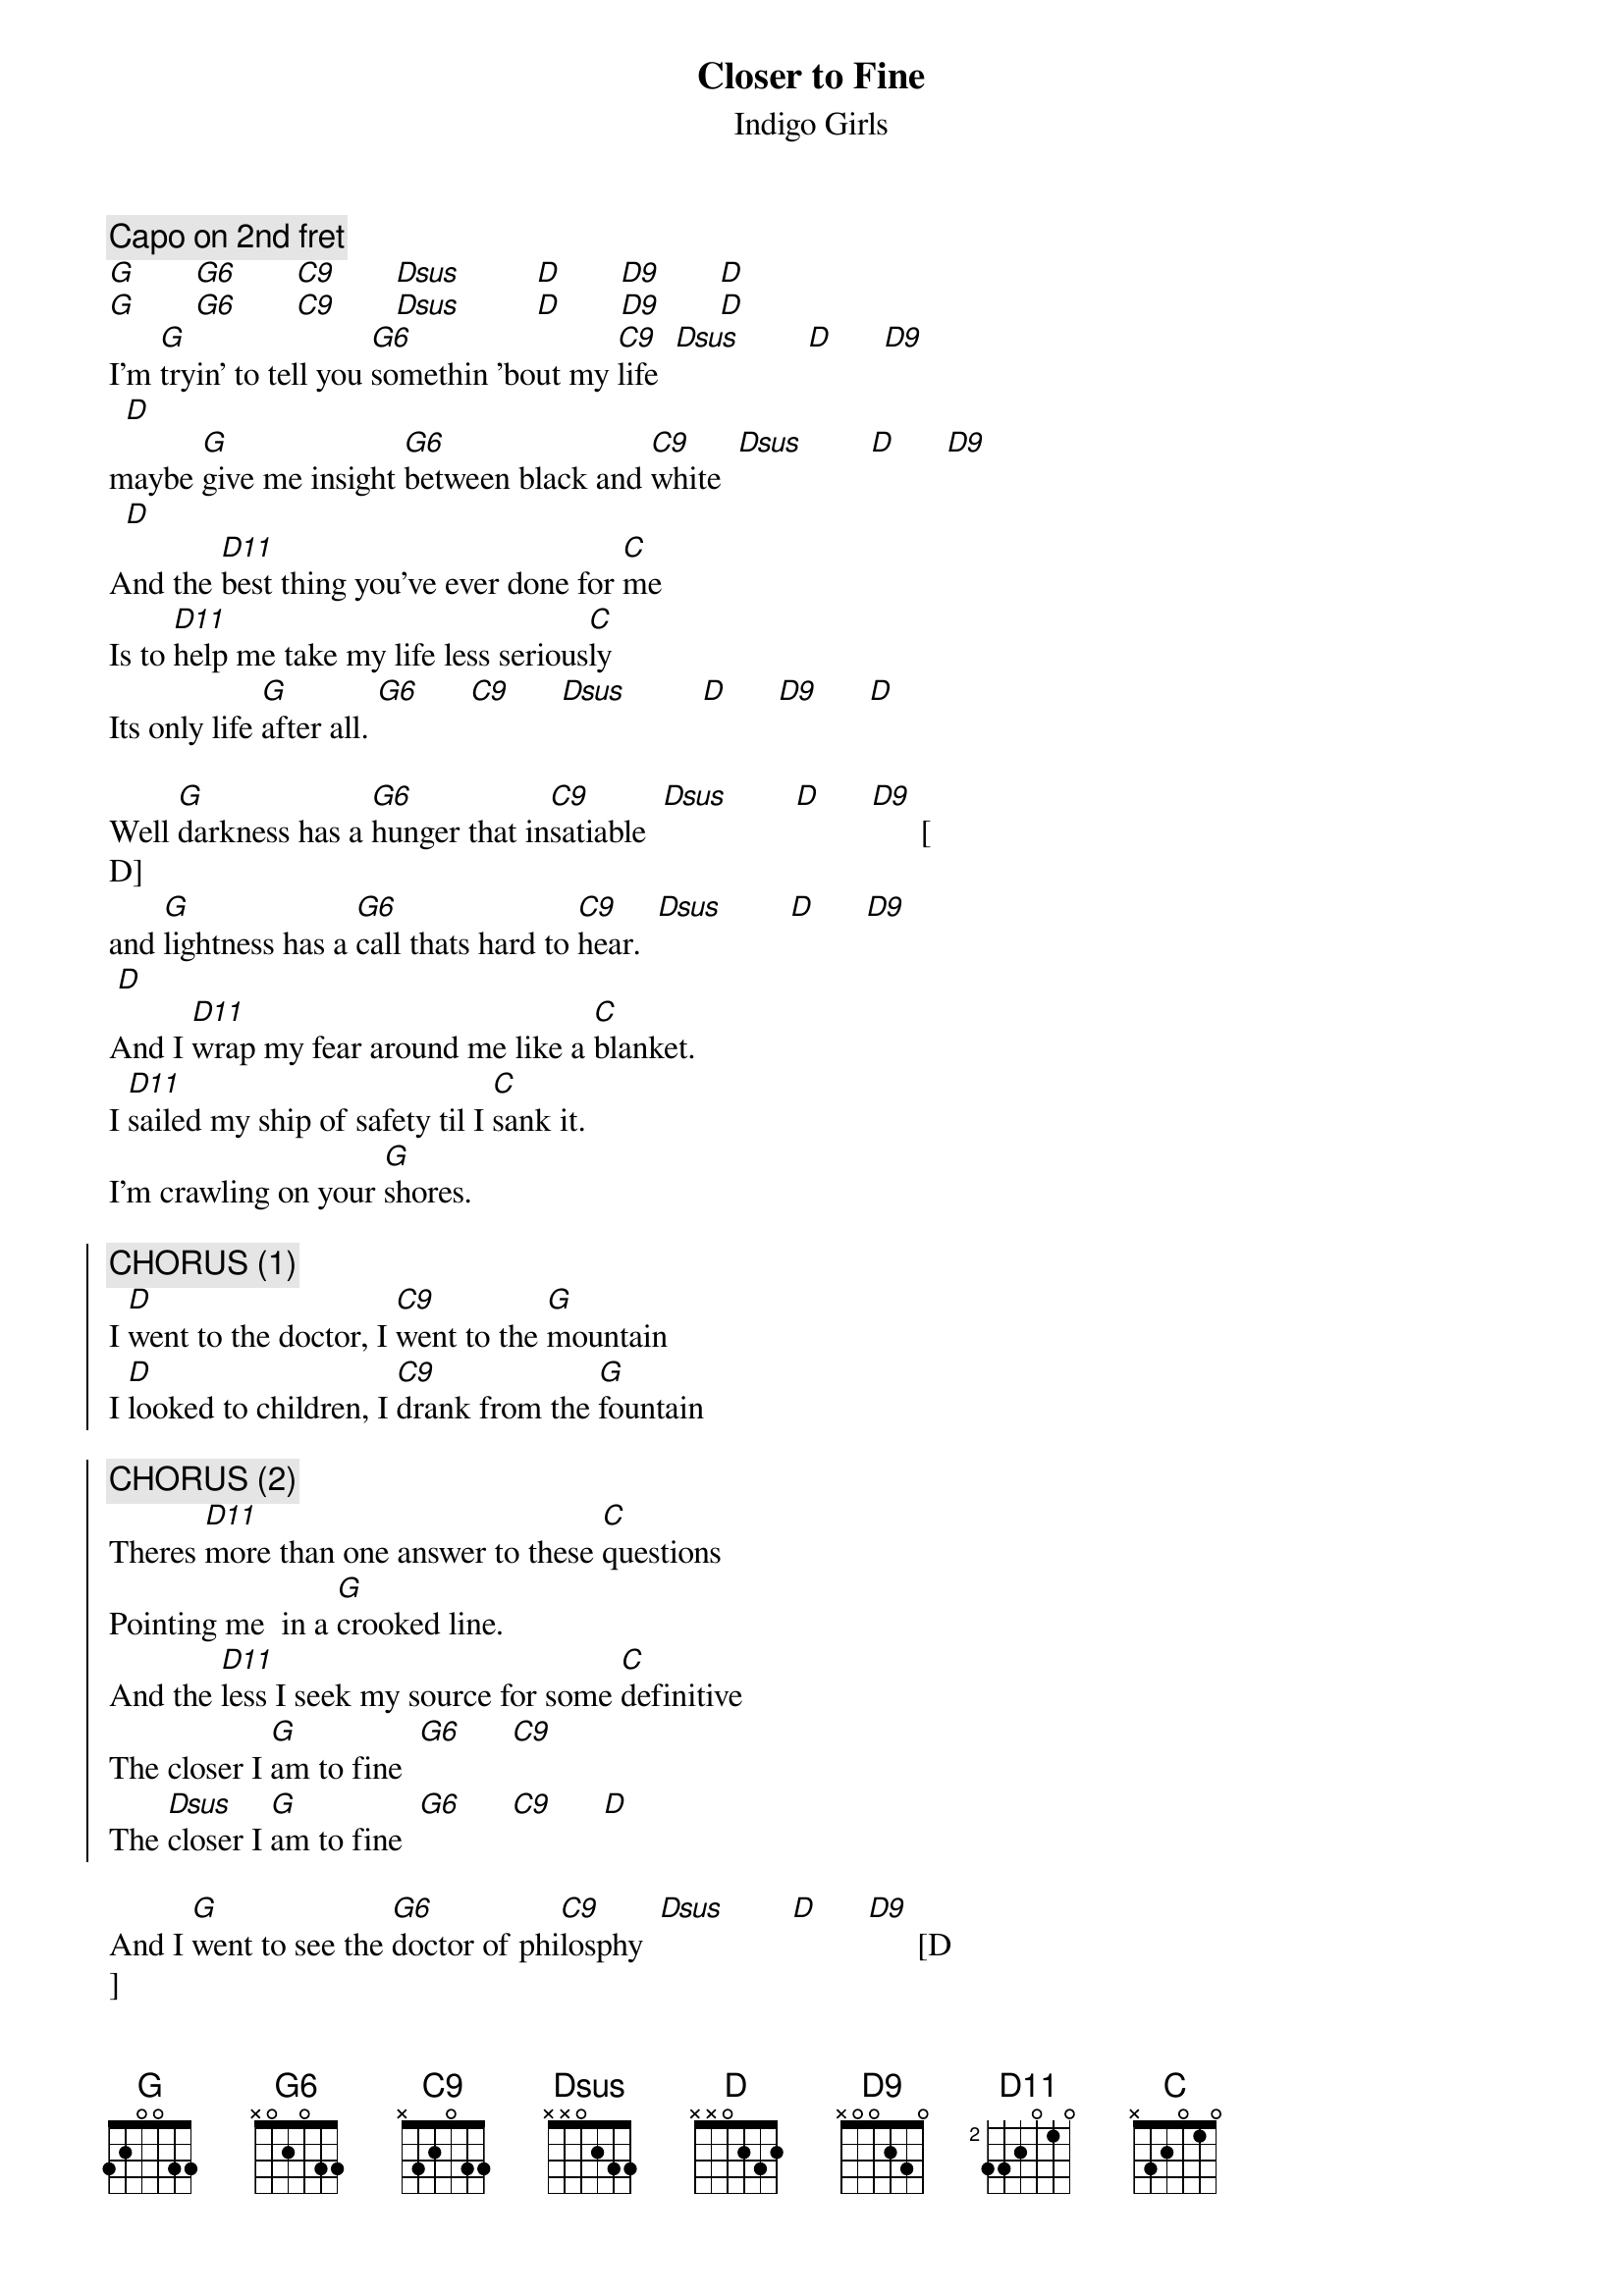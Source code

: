 {t:Closer to Fine}
{st:Indigo Girls}
{define: G6 base-fret 0 frets x 0 2 0 3 3 }
{define: C9 base-fret 0 frets x 3 2 0 3 3 }
{define: D9 base-fret 0 frets x 0 0 2 3 0 }
{define: D11 base-fret 2 frets 3 3 2 0 1 0 }
{define: G base-fret 0 frets 3 2 0 0 3 3 }
{c:Capo on 2nd fret}
[G]       [G6]       [C9]       [Dsus]         [D]       [D9]       [D]
[G]       [G6]       [C9]       [Dsus]         [D]       [D9]       [D]    
I'm [G]tryin' to tell you [G6]somethin 'bout my [C9]life  [Dsus]        [D]      [D9]    
  [D]
maybe [G]give me insight [G6]between black and [C9]white  [Dsus]        [D]      [D9]    
  [D]
And the [D11]best thing you've ever done for [C]me
Is to [D11]help me take my life less serious[C]ly
Its only life [G]after all. [G6]      [C9]      [Dsus]         [D]      [D9]      [D]

Well [G]darkness has a [G6]hunger that in[C9]satiable  [Dsus]        [D]      [D9]      [
D]
and [G]lightness has a [G6]call thats hard to [C9]hear.  [Dsus]        [D]      [D9]     
 [D]
And I [D11]wrap my fear around me like a [C]blanket.
I [D11]sailed my ship of safety til I [C]sank it.
I'm crawling on your [G]shores.

{soc}
{c:CHORUS (1)}
I [D]went to the doctor, I [C9]went to the [G]mountain
I [D]looked to children, I [C9]drank from the [G]fountain

{c:CHORUS (2)}
Theres [D11]more than one answer to these [C]questions 
Pointing me  in a [G]crooked line.
And the [D11]less I seek my source for some [C]definitive
The closer I [G]am to fine  [G6]      [C9]
The [Dsus]closer I [G]am to fine  [G6]      [C9]      [D]
{eoc}

And I [G]went to see the [G6]doctor of phi[C9]losphy  [Dsus]        [D]      [D9]      [D
]
With a [G]poster of Ras[G6]putin and a [C9]beard down to his knee.  [Dsus]        [D]    
  [D9]      [D]
He [D11]never did marry, or [C]see a B grade movie.
He [D11]graded my performance, he [C]said he could see through me.
I spent [G]four years prostrate [D]to the higher mind, 
[C9]Got my [D]paper and I was free. [G]

{np}
{c:CHORUS (1)}

{c:CHORUS (2)}

{c: Bridge - Whistle}
[D11]          [C]        [D11]         [C]

I [G]stopped by a [G6]bar at three AM [C9]      [Dsus]        [D]      [D9]      [D]
To seek [G]solace in a [G6]bottle, or [C9]possibly a [Dsus]friend.  [D]      [D9]      [D
]
I [D11]woke up with a headache like my [C]head against a board
[D11]Twice as cloudy as I'd been the [C]night before
and I [D]went seeking clari[G]ty.

{c:CHORUS (1)}

We [D]go to the doctor, we [C9]go to the [G]mountain
We [D]look to the children, we [C9]drink from the [G]fountain.

We [D]go to the Bible, we [C9]go through the [G]workout
We [D]read up on revival, we [C9]stand up for the [G]lookout.

{c:CHORUS (2)}
